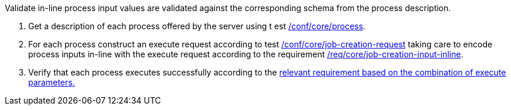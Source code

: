 [[ats_core_job-creation-input-inline]]
[requirement,type="abstracttest",label="/conf/core/job-creation-input-inline",subject='<<req_core_job-creations-input-inline,/req/core/job-creation-input-inline>>']
====
[.component,class=test-purpose]
--
Validate in-line process input values are validated against the corresponding schema from the process description.
--

[.component,class=test-method]
--
. Get a description of each process offered by the server using t
est <<ats_core_process,/conf/core/process>>.
. For each process construct an execute request according to test <<ats_core_job-creation-request,/conf/core/job-creation-request>> taking care to encode process inputs in-line with the execute request according to the requirement <<req_core_job-creation-input-inline,/req/core/job-creation-input-inline>>.
. Verify that each process executes successfully according to the <<ats-job-creation-success-sync,relevant requirement based on the combination of execute parameters.>>
--
====
